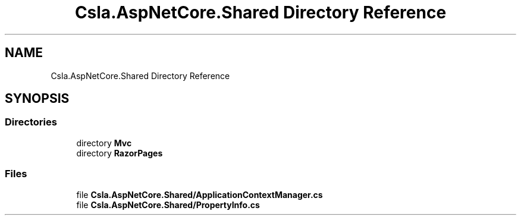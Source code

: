.TH "Csla.AspNetCore.Shared Directory Reference" 3 "Thu Jul 22 2021" "Version 5.4.2" "CSLA.NET" \" -*- nroff -*-
.ad l
.nh
.SH NAME
Csla.AspNetCore.Shared Directory Reference
.SH SYNOPSIS
.br
.PP
.SS "Directories"

.in +1c
.ti -1c
.RI "directory \fBMvc\fP"
.br
.ti -1c
.RI "directory \fBRazorPages\fP"
.br
.in -1c
.SS "Files"

.in +1c
.ti -1c
.RI "file \fBCsla\&.AspNetCore\&.Shared/ApplicationContextManager\&.cs\fP"
.br
.ti -1c
.RI "file \fBCsla\&.AspNetCore\&.Shared/PropertyInfo\&.cs\fP"
.br
.in -1c
